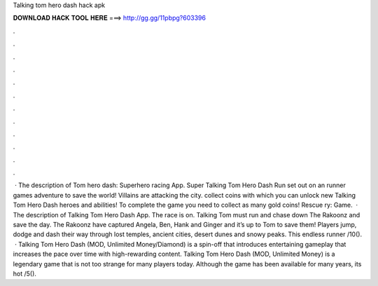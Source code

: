 Talking tom hero dash hack apk

𝐃𝐎𝐖𝐍𝐋𝐎𝐀𝐃 𝐇𝐀𝐂𝐊 𝐓𝐎𝐎𝐋 𝐇𝐄𝐑𝐄 ===> http://gg.gg/11pbpg?603396

.

.

.

.

.

.

.

.

.

.

.

.

 · The description of Tom hero dash: Superhero racing App. Super Talking Tom Hero Dash Run set out on an runner games adventure to save the world! Villains are attacking the city. collect coins with which you can unlock new Talking Tom Hero Dash heroes and abilities! To complete the game you need to collect as many gold coins! Rescue ry: Game.  · The description of Talking Tom Hero Dash App. The race is on. Talking Tom must run and chase down The Rakoonz and save the day. The Rakoonz have captured Angela, Ben, Hank and Ginger and it’s up to Tom to save them! Players jump, dodge and dash their way through lost temples, ancient cities, desert dunes and snowy peaks. This endless runner /10().  · Talking Tom Hero Dash (MOD, Unlimited Money/Diamond) is a spin-off that introduces entertaining gameplay that increases the pace over time with high-rewarding content. Talking Tom Hero Dash (MOD, Unlimited Money) is a legendary game that is not too strange for many players today. Although the game has been available for many years, its hot /5().